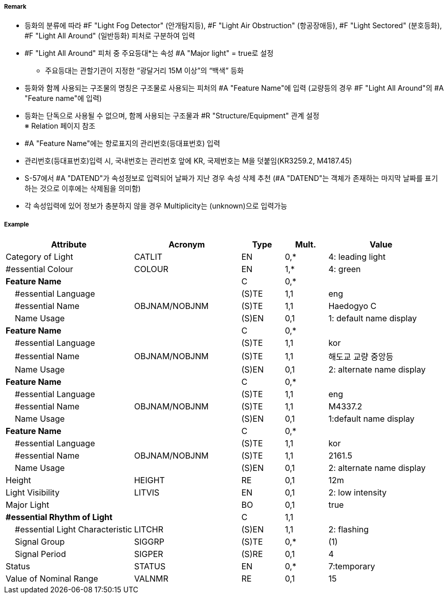 // tag::LightAllAround[]
===== Remark

- 등화의 분류에 따라 #F "Light Fog Detector" (안개탐지등), #F "Light Air Obstruction" (항공장애등), #F "Light Sectored" (분호등화), #F "Light All Around" (일반등화) 피처로 구분하여 입력
- #F "Light All Around" 피처 중 주요등대*는 속성 #A "Major light" = true로 설정
   * 주요등대는 관할기관이 지정한 “광달거리 15M 이상”의 “백색” 등화
- 등화와 함께 사용되는 구조물의 명칭은 구조물로 사용되는 피처의 #A "Feature Name"에 입력  
   (교량등의 경우 #F "Light All Around"의 #A "Feature name"에 입력)
- 등화는 단독으로 사용될 수 없으며, 함께 사용되는 구조물과 #R "Structure/Equipment" 관계 설정 +
   ※ Relation 페이지 참조
- #A "Feature Name"에는 항로표지의 관리번호(등대표번호) 입력
- 관리번호(등대표번호)입력 시, 국내번호는 관리번호 앞에 KR, 국제번호는 M을 덧붙임(KR3259.2, M4187.45)
- S-57에서 #A "DATEND"가 속성정보로 입력되어 날짜가 지난 경우 속성 삭제 추천
  (#A "DATEND"는 객체가 존재하는 마지막 날짜를 표기하는 것으로 이후에는 삭제됨을 의미함)
- 각 속성입력에 있어 정보가 충분하지 않을 경우 Multiplicity는 (unknown)으로 입력가능 

===== Example
[cols="30,25,10,10,25", options="header"]
|===
|Attribute |Acronym |Type |Mult. |Value

|Category of Light|CATLIT|EN|0,*| 4: leading light
|#essential Colour|COLOUR|EN|1,*| 4: green
|**Feature Name**||C|0,*| 
|    #essential Language||(S)TE|1,1| eng
|    #essential Name|OBJNAM/NOBJNM|(S)TE|1,1| Haedogyo C
|    Name Usage||(S)EN|0,1|1: default name display 
|**Feature Name**||C|0,*| 
|    #essential Language||(S)TE|1,1|kor 
|    #essential Name|OBJNAM/NOBJNM|(S)TE|1,1| 해도교 교량 중앙등
|    Name Usage||(S)EN|0,1|2: alternate name display
|**Feature Name**||C|0,*| 
|    #essential Language||(S)TE|1,1| eng
|    #essential Name|OBJNAM/NOBJNM|(S)TE|1,1| M4337.2
|    Name Usage||(S)EN|0,1|1:default name display
|**Feature Name**||C|0,*| 
|    #essential Language||(S)TE|1,1|kor 
|    #essential Name|OBJNAM/NOBJNM|(S)TE|1,1| 2161.5
|    Name Usage||(S)EN|0,1| 2: alternate name display 
|Height|HEIGHT|RE|0,1| 12m
|Light Visibility|LITVIS|EN|0,1| 2: low intensity 
|Major Light||BO|0,1| true  
|**#essential Rhythm of Light**||C|1,1| 
|    #essential Light Characteristic|LITCHR|(S)EN|1,1|2: flashing 
|    Signal Group|SIGGRP|(S)TE|0,*| (1)
|    Signal Period|SIGPER|(S)RE|0,1| 4
|Status|STATUS|EN|0,*| 7:temporary
|Value of Nominal Range|VALNMR|RE|0,1| 15
|===

// end::LightAllAround[]
